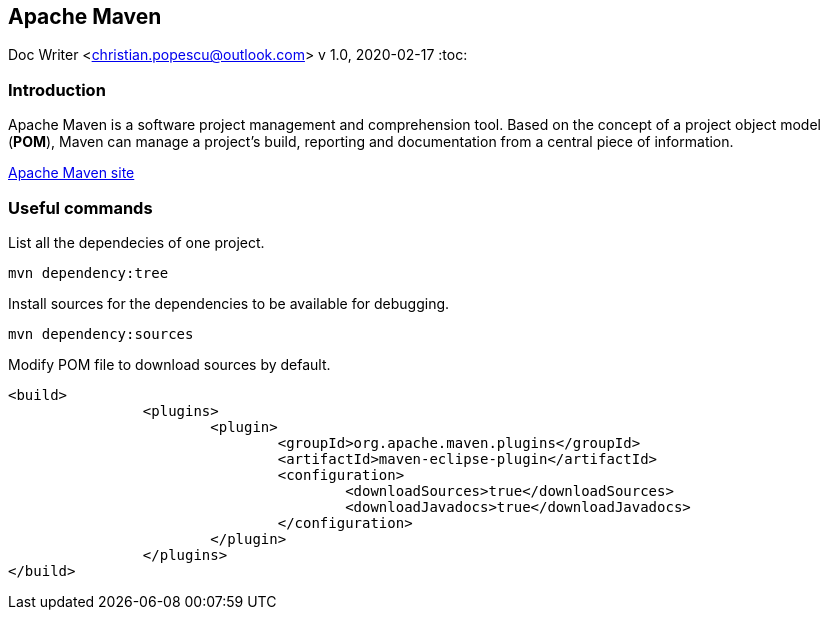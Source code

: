 == Apache Maven
Doc Writer <christian.popescu@outlook.com>
v 1.0, 2020-02-17
:toc:


=== Introduction

Apache Maven is a software project management and comprehension tool. 
Based on the concept of a project object model (*POM*), Maven can manage a project's build, reporting and documentation from a central piece of information.


https://maven.apache.org/[Apache Maven site] 

=== Useful commands

List all the dependecies of one project.

	mvn dependency:tree
	

Install sources for the dependencies to be available for debugging.

	mvn dependency:sources
	
Modify POM file to download sources by default.

	<build>
			<plugins>
				<plugin>
					<groupId>org.apache.maven.plugins</groupId>
					<artifactId>maven-eclipse-plugin</artifactId>
					<configuration>
						<downloadSources>true</downloadSources>
						<downloadJavadocs>true</downloadJavadocs>
					</configuration>
				</plugin>
			</plugins>
	</build> 
